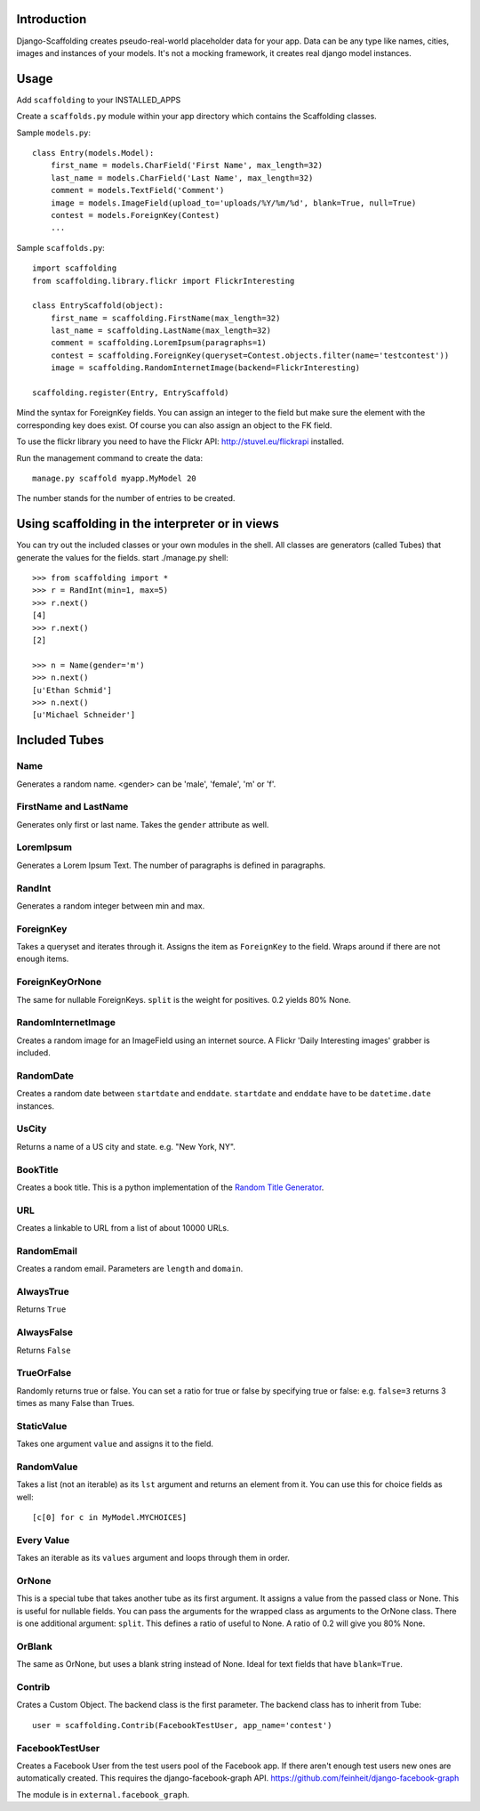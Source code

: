 Introduction
============

Django-Scaffolding creates pseudo-real-world placeholder data for your app.
Data can be any type like names, cities, images and instances of your models.
It's not a mocking framework, it creates real django model instances.


Usage
=====

Add     ``scaffolding`` to your INSTALLED_APPS

Create a ``scaffolds.py`` module within your app directory which contains the Scaffolding classes.

Sample ``models.py``::

    class Entry(models.Model):
        first_name = models.CharField('First Name', max_length=32)
        last_name = models.CharField('Last Name', max_length=32)
        comment = models.TextField('Comment')
        image = models.ImageField(upload_to='uploads/%Y/%m/%d', blank=True, null=True)
        contest = models.ForeignKey(Contest)
        ...

Sample ``scaffolds.py``::

    import scaffolding
    from scaffolding.library.flickr import FlickrInteresting

    class EntryScaffold(object):
        first_name = scaffolding.FirstName(max_length=32)
        last_name = scaffolding.LastName(max_length=32)
        comment = scaffolding.LoremIpsum(paragraphs=1)
        contest = scaffolding.ForeignKey(queryset=Contest.objects.filter(name='testcontest'))
        image = scaffolding.RandomInternetImage(backend=FlickrInteresting)

    scaffolding.register(Entry, EntryScaffold)

Mind the syntax for ForeignKey fields. You can assign an integer to the field
but make sure the element with the corresponding key does exist. 
Of course you can also assign an object to the FK field.

To use the flickr library you need to have the Flickr API: http://stuvel.eu/flickrapi installed.

Run the management command to create the data::

    manage.py scaffold myapp.MyModel 20

The number stands for the number of entries to be created.


Using scaffolding in the interpreter or in views
================================================

You can try out the included classes or your own modules in the shell.
All classes are generators (called Tubes) that generate the values for the fields.
start ./manage.py shell::

    >>> from scaffolding import *
    >>> r = RandInt(min=1, max=5)
    >>> r.next()
    [4]
    >>> r.next()
    [2]

    >>> n = Name(gender='m')
    >>> n.next()
    [u'Ethan Schmid']
    >>> n.next()
    [u'Michael Schneider']


Included Tubes
==============

Name
----

Generates a random name. <gender> can be 'male', 'female', 'm' or 'f'.


FirstName and LastName
----------------------

Generates only first or last name. Takes the ``gender`` attribute as well.


LoremIpsum
----------

Generates a Lorem Ipsum Text. The number of paragraphs is defined in paragraphs.

RandInt
-------

Generates a random integer between min and max.

ForeignKey
----------

Takes a queryset and iterates through it. Assigns the
item as ``ForeignKey`` to the field. Wraps around if there
are not enough items.

ForeignKeyOrNone
----------------

The same for nullable ForeignKeys.
``split`` is the weight for positives. 0.2 yields 80% None.


RandomInternetImage
-------------------

Creates a random image for an ImageField using an internet source.
A Flickr 'Daily Interesting images' grabber is included.


RandomDate
----------

Creates a random date between ``startdate`` and ``enddate``.
``startdate`` and ``enddate`` have to be ``datetime.date`` instances.


UsCity
------

Returns a name of a US city and state. e.g. "New York, NY".


BookTitle
---------

Creates a book title.
This is a python implementation of the `Random Title Generator <http://mdbenoit.com/rtg.htm>`_.


URL
---

Creates a linkable to URL from a list of about 10000 URLs.


RandomEmail
-----------

Creates a random email. Parameters are ``length`` and ``domain``.


AlwaysTrue
----------

Returns ``True``


AlwaysFalse
-----------

Returns ``False``


TrueOrFalse
-----------

Randomly returns true or false.
You can set a ratio for true or false by specifying true or false:
e.g. ``false=3`` returns 3 times as many False than Trues.


StaticValue
-----------

Takes one argument ``value`` and assigns it to the field.


RandomValue
-----------

Takes a list (not an iterable) as its ``lst`` argument and returns an
element from it.
You can use this for choice fields as well::

  [c[0] for c in MyModel.MYCHOICES]


Every Value
-----------

Takes an iterable as its ``values`` argument and loops through them in order.


OrNone
------

This is a special tube that takes another tube as its first argument.
It assigns a value from the passed class or None. This is useful for nullable
fields. You can pass the arguments for the wrapped class as arguments to the
OrNone class. There is one additional argument: ``split``. This defines a ratio
of useful to None. A ratio of 0.2 will give you 80% None.


OrBlank
-----------------

The same as OrNone, but uses a blank string instead of None.
Ideal for text fields that have ``blank=True``.


Contrib
-------

Crates a Custom Object. The backend class is the first parameter.
The backend class has to inherit from Tube::

    user = scaffolding.Contrib(FacebookTestUser, app_name='contest')


FacebookTestUser
----------------

Creates a Facebook User from the test users pool of the Facebook app.
If there aren't enough test users new ones are automatically created.
This requires the django-facebook-graph API.
https://github.com/feinheit/django-facebook-graph

The module is in ``external.facebook_graph``.



